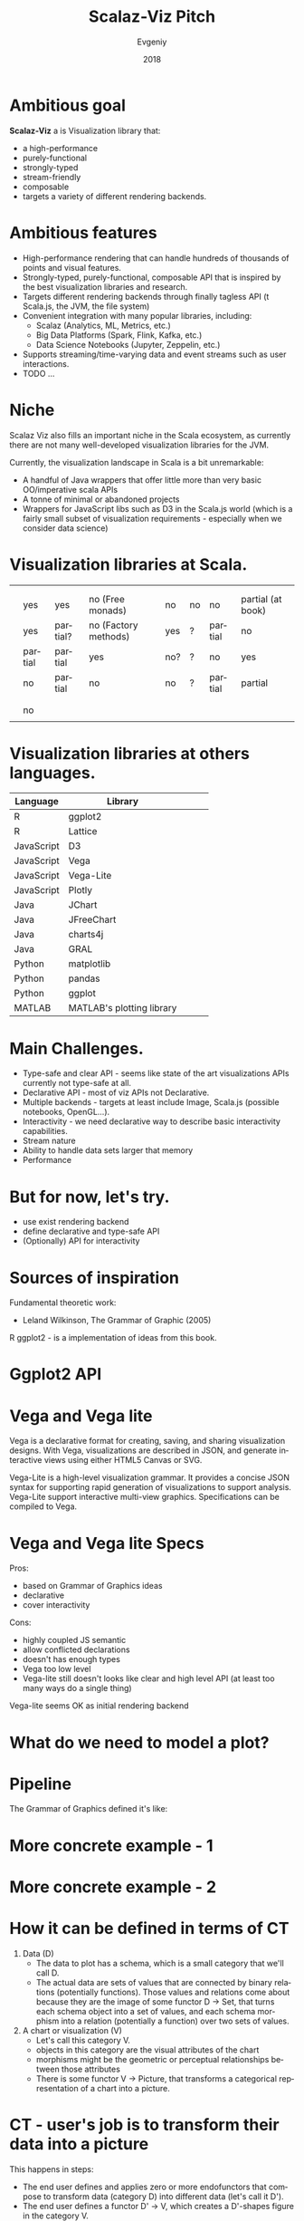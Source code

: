 #+CATEGORY: scalaz

#+TITLE: Scalaz-Viz Pitch
#+AUTHOR: Evgeniy
#+EMAIL:
#+DATE: 2018
#+LANGUAGE:  en

#+LaTeX_CLASS: beamer
#+LATEX_CLASS_OPTIONS: [10pt, presentation,  colorlinks, urlcolor=blue]
#+OPTIONS: toc:nil H:1 num:t
#+COLUMNS: %45ITEM %10BEAMER_ENV(Env) %10BEAMER_ACT(Act) %4BEAMER_COL(Col) %8BEAMER_OPT(Opt)
#+BEAMER_THEME: metropolis[titleformat=smallcaps, sectionpage=simple,numbering=counter, progressbar=foot]
#+LATEX_COMPILER: xelatex
#+LATEX: \setsansfont[BoldFont={Fira Sans SemiBold}]{Fira Sans Book}
#+LATEX: \setmonofont[BoldFont={Fira Sans SemiBold}]{Fira Sans Book}

#+startup: beamer

#+PANDOC_OPTIONS: standalone:t
#+PANDOC_OPTIONS: pdf-engine:xelatex
#+PANDOC_OPTIONS: "variable:mainfont=Helvetica Neue"

# PDF export command
# pandoc --latex-engine=xelatex --variable mainfont="Helvetica Neue" --variable geometry="margin=0.5in" --variable urlcolor=blue --toc sviz_presentation.org -f org -s -o sviz_presentation.pdf

# Presentation mode via Epresent
#+EPRESENT_FRAME_LEVEL: 1


* Ambitious goal
:PROPERTIES:
:BEAMER_OPT: standout
:END:

*Scalaz-Viz* a is Visualization library that:
  - a high-performance
  - purely-functional
  - strongly-typed
  - stream-friendly
  - composable
  - targets a variety of different rendering backends.

* Ambitious features

  - High-performance rendering that can handle hundreds of thousands of points and visual features.
  - Strongly-typed, purely-functional, composable API that is inspired by the best visualization libraries and research.
  - Targets different rendering backends through finally tagless API (t Scala.js, the JVM, the file system)
  - Convenient integration with many popular libraries, including:
    - Scalaz (Analytics, ML, Metrics, etc.)
    - Big Data Platforms (Spark, Flink, Kafka, etc.)
    - Data Science Notebooks (Jupyter, Zeppelin, etc.)
  - Supports streaming/time-varying data and event streams such as user interactions.
  - TODO ...

* Niche

Scalaz Viz also fills an important niche in the Scala ecosystem, as currently there are not many well-developed visualization libraries for the JVM.

Currently, the visualization landscape in Scala is a bit unremarkable:
  + A handful of Java wrappers that offer little more than very basic OO/imperative scala APIs
  + A tonne of minimal or abandoned projects
  + Wrappers for JavaScript libs such as D3 in the Scala.js world (which is a fairly small subset of visualization    requirements - especially when we consider data science)

* Visualization libraries at Scala.
:PROPERTIES:
:BEAMER_OPT: shrink=15
:END:

#+LATEX_HEADER: \usepackage{xcolor}
#+LATEX: \definecolor{coolGreen}{HTML}{096c31}
#+LATEX: \renewcommand*\clm[1]{\textcolor{coolGreen}{\rotatebox{90}{\textbf{\Large #1}}}}
#+LATEX: \renewcommand*\row[1]{\textbf{\large #1}}
#+LATEX: \def\arraystretch{1.5}
#+LABEL: table*
#+ATTR_LATEX: :align |c|c|c|c|c|c|c|c| :font \large :width \columnwidth
|-----------------+----------------+----------------+----------------------+---------------+--------------------+---------------------+-------------------|
|                 |                |                |                      |               |                    |                     |                   |
| \clm{Library}   | \clm{Backends} | \clm{Typesafe} | \clm{Clear API}      | \clm{Streams} | \clm{S. overflows} | \clm{Interactivity} | \clm{Docs}        |
|-----------------+----------------+----------------+----------------------+---------------+--------------------+---------------------+-------------------|
| \row{Doodle}    | yes            | yes            | no (Free monads)     | no            | no                 | no                  | partial (at book) |
|-----------------+----------------+----------------+----------------------+---------------+--------------------+---------------------+-------------------|
| \row{Nspl}      | yes            | partial?       | no (Factory methods) | yes           | ?                  | partial             | no                |
|-----------------+----------------+----------------+----------------------+---------------+--------------------+---------------------+-------------------|
| \row{EvilPlot}  | partial        | partial        | yes                  | no?           | ?                  | no                  | yes               |
|-----------------+----------------+----------------+----------------------+---------------+--------------------+---------------------+-------------------|
| \row{Vegas}     | no             | partial        | no                   | no            | ?                  | partial             | partial           |
|-----------------+----------------+----------------+----------------------+---------------+--------------------+---------------------+-------------------|
| \row{Plot.ly}   |                |                |                      |               |                    |                     |                   |
|-----------------+----------------+----------------+----------------------+---------------+--------------------+---------------------+-------------------|
| \row{Wisp}      |                |                |                      |               |                    |                     |                   |
|-----------------+----------------+----------------+----------------------+---------------+--------------------+---------------------+-------------------|
| \row{BreezeViz} | no             |                |                      |               |                    |                     |                   |
|-----------------+----------------+----------------+----------------------+---------------+--------------------+---------------------+-------------------|
| \row{Smile}     |                |                |                      |               |                    |                     |                   |
|-----------------+----------------+----------------+----------------------+---------------+--------------------+---------------------+-------------------|



* Visualization libraries at others languages.
:PROPERTIES:
:BEAMER_OPT: shrink=13
:END:

#+beamer: \textbf {
#+attr_latex: :align |c|c|c|c|c|
 |------------+---------------------------+---+---+---|
 | Language   | Library                   |   |   |   |
 |------------+---------------------------+---+---+---|
 | R          | ggplot2                   |   |   |   |
 | R          | Lattice                   |   |   |   |
 | JavaScript | D3                        |   |   |   |
 | JavaScript | Vega                      |   |   |   |
 | JavaScript | Vega-Lite                 |   |   |   |
 | JavaScript | Plotly                    |   |   |   |
 | Java       | JChart                    |   |   |   |
 | Java       | JFreeChart                |   |   |   |
 | Java       | charts4j                  |   |   |   |
 | Java       | GRAL                      |   |   |   |
 | Python     | matplotlib                |   |   |   |
 | Python     | pandas                    |   |   |   |
 | Python     | ggplot                    |   |   |   |
 | MATLAB     | MATLAB's plotting library |   |   |   |
 |------------+---------------------------+---+---+---|
#+beamer: }

* Main Challenges.

- Type-safe and clear API - seems like state of the art visualizations APIs currently not type-safe at all.
- Declarative API - most of viz APIs not Declarative.
- Multiple backends - targets at least include Image, Scala.js (possible notebooks, OpenGL...).
- Interactivity - we need declarative way to describe basic interactivity capabilities.
- Stream nature
- Ability to handle data sets larger that memory
- Performance

* But for now, let's try.

- use exist rendering backend
- define declarative and type-safe API
- (Optionally) API for interactivity

* Sources of inspiration

Fundamental theoretic work:
  - Leland Wilkinson, The Grammar of Graphic (2005)

#+ATTR_LATEX: :height 4cm
[[./img/gog_cover.jpg]]


R ggplot2 - is a implementation of ideas from this book.

* Ggplot2 API

#+ATTR_LATEX: :height 8cm
[[./img/ggplot2-api.png]]

* Vega and Vega lite

Vega is a declarative format for creating, saving, and sharing visualization designs. With Vega, visualizations are described in JSON, and generate interactive views using either HTML5 Canvas or SVG.

Vega-Lite is a high-level visualization grammar. It provides a concise JSON syntax for supporting rapid generation of visualizations to support analysis. Vega-Lite support interactive multi-view graphics. Specifications can be compiled to Vega.

* Vega and Vega lite Specs

Pros:
- based on Grammar of Graphics ideas
- declarative
- cover interactivity

Cons:
- highly coupled JS semantic
- allow conflicted declarations
- doesn't has enough types
- Vega too low level
- Vega-lite still doesn't looks like clear and high level API (at least too many ways do a single thing)

Vega-lite seems OK as initial rendering backend

* What do we need to model a plot?

  [[./img/make-a-pie.png]]

* Pipeline

The Grammar of Graphics defined it's like:

[[./img/data2graphics.jpg]]

* More concrete example - 1

[[./img/pipeline-idea.png]]

* More concrete example - 2

#+ATTR_LATEX: :height 8cm
[[./img/scalaz-viz_render.jpg]]

* How it can be defined in terms of CT

1) Data (D)
   - The data to plot has a schema, which is a small category that we'll call D.
   - The actual data are sets of values that are connected by binary relations (potentially functions).
     Those values and relations come about because they are the image of some functor D -> Set, that turns each schema object into a set of values, and each schema morphism into a relation (potentially a function) over two sets of values.
2) A chart or visualization (V)
   - Let's call this category V.
   - objects in this category are the visual attributes of the chart
   - morphisms might be the geometric or perceptual relationships between those attributes
   - There is some functor V -> Picture, that transforms a categorical representation of a chart into a picture.

* CT - user's job is to transform their data into a picture

This happens in steps:

  - The end user defines and applies zero or more endofunctors that compose to transform data (category D) into different data (let's call it D').
  - The end user defines a functor D' -> V, which creates a D'-shapes figure in the category V.
  - The end user can then tweak the visual attributes of the resulting picture by applying zero or more endofunctors that compose to transform a chart's visual attributes (category V) into different visual attributes (let's call it V').
  - Out the other end pops a picture of V' whose preimage can be traced all the way back to the original data D.

* CT model

 <IMAGE OF CT MODEL>

* Our initial approach - Vega-lite as low level schema - 1.

  Lets model Vega-Lite specification as Schema with Shapeless

* Our initial approach - Vega-lite as low level schema - 1.1
:PROPERTIES:
:BEAMER_OPT: shrink=13
:END:

#+begin_src scala :tangle no
package scalaz.viz.schema

import scalaz.viz.schema.Algebra.Schema

trait GenDsl[A, B] {
  def apply[F[_, _]](schema: Schema[F]): F[A, B]
}
#+end_src


 ---

#+begin_src scala :tangle no
package scalaz.viz.vegalite.grammar

import scalaz.viz.schema._
import shapeless._

case class Facet(
  column: Option[PositionFieldDef],
  row: Option[PositionFieldDef]
)

object Facet {
  def schema: Dsl[Facet] = allOf(
    opt("column" -> PositionFieldDef.schema) ::
    opt("row" -> PositionFieldDef.schema) ::
    HNil
  ).to[Facet]
}
#+end_src

* Our initial approach - Vega-lite as low level schema - 1.2
:PROPERTIES:
:BEAMER_OPT: shrink=13
:END:

#+begin_src scala :tangle no
private[this] def printHelper[X, Y](dsl: GenDsl[X, Y]): Iterator[String] =
  dsl.apply(new Schema[Printer] {
    override def vString: Printer[String, String]    = Iterator("a string")
    override def vNumber: Printer[Double, Double]    = Iterator("a number")
    override def vBoolean: Printer[Boolean, Boolean] = Iterator("a boolean")
    override def vJson: Printer[Boolean, Boolean]    = Iterator("a JSON object")

    // ...

    override def vOpt[A, B](dsl: GenDsl[A, B]): Printer[A, Option[B]] = {
      val substrings = printHelper(dsl).map(line => "  " + line)
      Iterator("An optional value:") ++ substrings
    }

    override def vOpt[A, B](dsl: GenDsl[A, B], defaultValue: B): Printer[A, B] = {
      val substrings = printHelper(dsl).map(line => "  " + line)
      Iterator(s"An optional value with default $defaultValue:") ++ substrings
    }

    // ...

 }
#+end_src

* Draft of High-Level API (if we will get at that time)

may be discuss here: FreeAp with Free vs TF

* Road-map
* If you wish to contribute, what you need to do
* See other scalaz-<*> projects
* Thanks
:PROPERTIES:
:BEAMER_OPT: label=thanks,standout
:END:
Thanks for coming!
